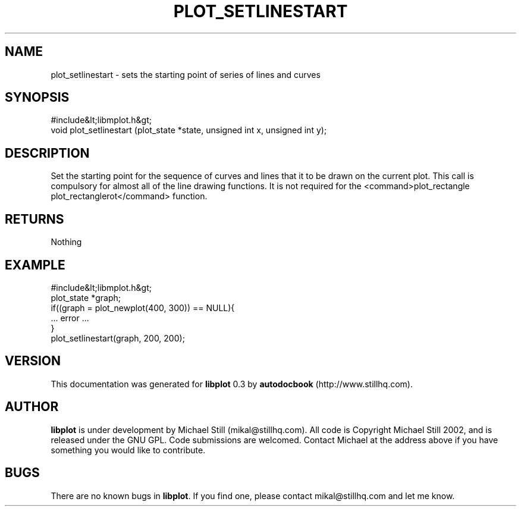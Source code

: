 .\" This manpage has been automatically generated by docbook2man 
.\" from a DocBook document.  This tool can be found at:
.\" <http://shell.ipoline.com/~elmert/comp/docbook2X/> 
.\" Please send any bug reports, improvements, comments, patches, 
.\" etc. to Steve Cheng <steve@ggi-project.org>.
.TH "PLOT_SETLINESTART" "3" "26 May 2003" "" ""

.SH NAME
plot_setlinestart \- sets the starting point of series of lines and curves
.SH SYNOPSIS

.nf
 #include&lt;libmplot.h&gt;
 void plot_setlinestart (plot_state *state, unsigned int x, unsigned int y);
.fi
.SH "DESCRIPTION"
.PP
Set the starting point for the sequence of curves and lines that it to be drawn on the current plot. This call is compulsory for almost all of the line drawing functions. It is not required for the <command>plot_rectangle plot_rectanglerot</command> function.
.SH "RETURNS"
.PP
Nothing
.SH "EXAMPLE"

.nf
 #include&lt;libmplot.h&gt;
 plot_state *graph;
 if((graph = plot_newplot(400, 300)) == NULL){
 ... error ...
 }
 plot_setlinestart(graph, 200, 200);
.fi
.SH "VERSION"
.PP
This documentation was generated for \fBlibplot\fR 0.3 by \fBautodocbook\fR (http://www.stillhq.com).
.SH "AUTHOR"
.PP
\fBlibplot\fR is under development by Michael Still (mikal@stillhq.com). All code is Copyright Michael Still 2002,  and is released under the GNU GPL. Code submissions are welcomed. Contact Michael at the address above if you have something you would like to contribute.
.SH "BUGS"
.PP
There  are no known bugs in \fBlibplot\fR. If you find one, please contact mikal@stillhq.com and let me know.
